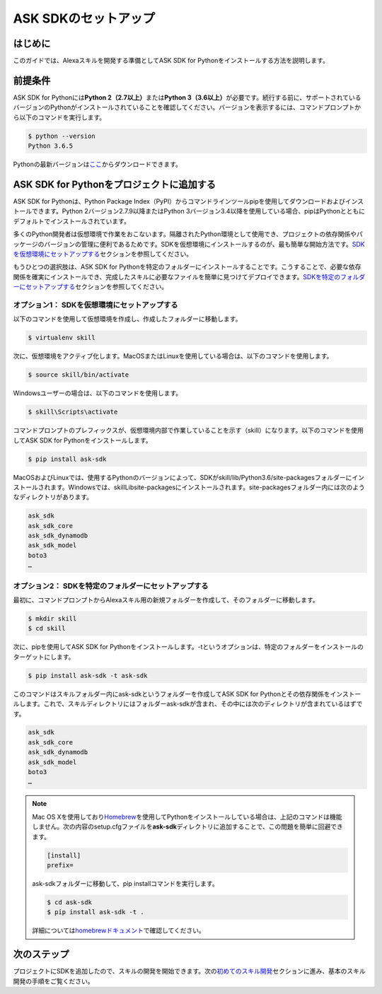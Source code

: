 ===================
ASK SDKのセットアップ
===================

はじめに
-------

このガイドでは、Alexaスキルを開発する準備としてASK SDK for
Pythonをインストールする方法を説明します。

前提条件
-------

ASK SDK for Pythonには\ **Python 2（2.7以上）**\ または\ **Python
3（3.6以上）**\ が必要です。続行する前に、サポートされているバージョンのPythonがインストールされていることを確認してください。バージョンを表示するには、コマンドプロンプトから以下のコマンドを実行します。

.. code-block:: sh

    $ python --version
    Python 3.6.5

Pythonの最新バージョンは\ `ここ <https://www.python.org/downloads/>`__\ からダウンロードできます。

ASK SDK for Pythonをプロジェクトに追加する
---------------------------------------

ASK SDK for Pythonは、Python Package
Index（PyPI）からコマンドラインツールpipを使用してダウンロードおよびインストールできます。Python
2バージョン2.7.9以降またはPython
3バージョン3.4以降を使用している場合、pipはPythonとともにデフォルトでインストールされています。

多くのPython開発者は仮想環境で作業をおこないます。隔離されたPython環境として使用でき、プロジェクトの依存関係やパッケージのバージョンの管理に便利であるためです。SDKを仮想環境にインストールするのが、最も簡単な開始方法です。\ `SDKを仮想環境にセットアップする <#sdk>`__\ セクションを参照してください。

もうひとつの選択肢は、ASK SDK for
Pythonを特定のフォルダーにインストールすることです。こうすることで、必要な依存関係を確実にインストールでき、完成したスキルに必要なファイルを簡単に見つけてデプロイできます。\ `SDKを特定のフォルダーにセットアップする <#id3>`__\ セクションを参照してください。

オプション1： SDKを仮想環境にセットアップする
~~~~~~~~~~~~~~~~~~~~~~~~~~~~~~~~~~~~~~~

以下のコマンドを使用して仮想環境を作成し、作成したフォルダーに移動します。

.. code-block:: sh

    $ virtualenv skill

次に、仮想環境をアクティブ化します。MacOSまたはLinuxを使用している場合は、以下のコマンドを使用します。

.. code-block:: sh

    $ source skill/bin/activate

Windowsユーザーの場合は、以下のコマンドを使用します。

.. code-block:: bat

    $ skill\Scripts\activate

コマンドプロンプトのプレフィックスが、仮想環境内部で作業していることを示す（skill）になります。以下のコマンドを使用してASK
SDK for Pythonをインストールします。

.. code-block:: sh

    $ pip install ask-sdk

MacOSおよびLinuxでは、使用するPythonのバージョンによって、SDKがskill/lib/Python3.6/site-packagesフォルダーにインストールされます。Windowsでは、skill\Lib\site-packagesにインストールされます。site-packagesフォルダー内には次のようなディレクトリがあります。

.. code-block:: sh

    ask_sdk
    ask_sdk_core
    ask_sdk_dynamodb
    ask_sdk_model
    boto3
    …

オプション2： SDKを特定のフォルダーにセットアップする
~~~~~~~~~~~~~~~~~~~~~~~~~~~~~~~~~~~~~~~~~~~~~~

最初に、コマンドプロンプトからAlexaスキル用の新規フォルダーを作成して、そのフォルダーに移動します。

.. code-block:: sh

    $ mkdir skill
    $ cd skill

次に、pipを使用してASK SDK for
Pythonをインストールします。-tというオプションは、特定のフォルダーをインストールのターゲットにします。

.. code-block:: sh

    $ pip install ask-sdk -t ask-sdk

このコマンドはスキルフォルダー内にask-sdkというフォルダーを作成してASK
SDK for
Pythonとその依存関係をインストールします。これで、スキルディレクトリにはフォルダー​ask-sdkが含まれ、その中には次のディレクトリが含まれているはずです。

.. code-block:: sh

    ask_sdk
    ask_sdk_core
    ask_sdk_dynamodb
    ask_sdk_model
    boto3
    …

.. note::

    Mac OS
    Xを使用しており\ `Homebrew <http://brew.sh/>`__\ を使用してPythonをインストールしている場合は、上記のコマンドは機能しません。次の内容のsetup.cfgファイルを\ **ask-sdk**\ ディレクトリに追加することで、この問題を簡単に回避できます。

    .. code-block:: sh

            [install]
            prefix=

    ask-sdkフォルダーに移動して、pip installコマンドを実行します。

    .. code-block:: sh

        $ cd ask-sdk
        $ pip install ask-sdk -t .

    詳細については\ `homebrewドキュメント <https://github.com/Homebrew/brew/blob/master/docs/Homebrew-and-Python.md#setuptools-pip-etc>`__\ で確認してください。​

次のステップ
----------

プロジェクトにSDKを追加したので、スキルの開発を開始できます。次の\ `初めてのスキル開発 <DEVELOPING_YOUR_FIRST_SKILL.html>`__\ セクションに進み、基本のスキル開発の手順をご覧ください。
